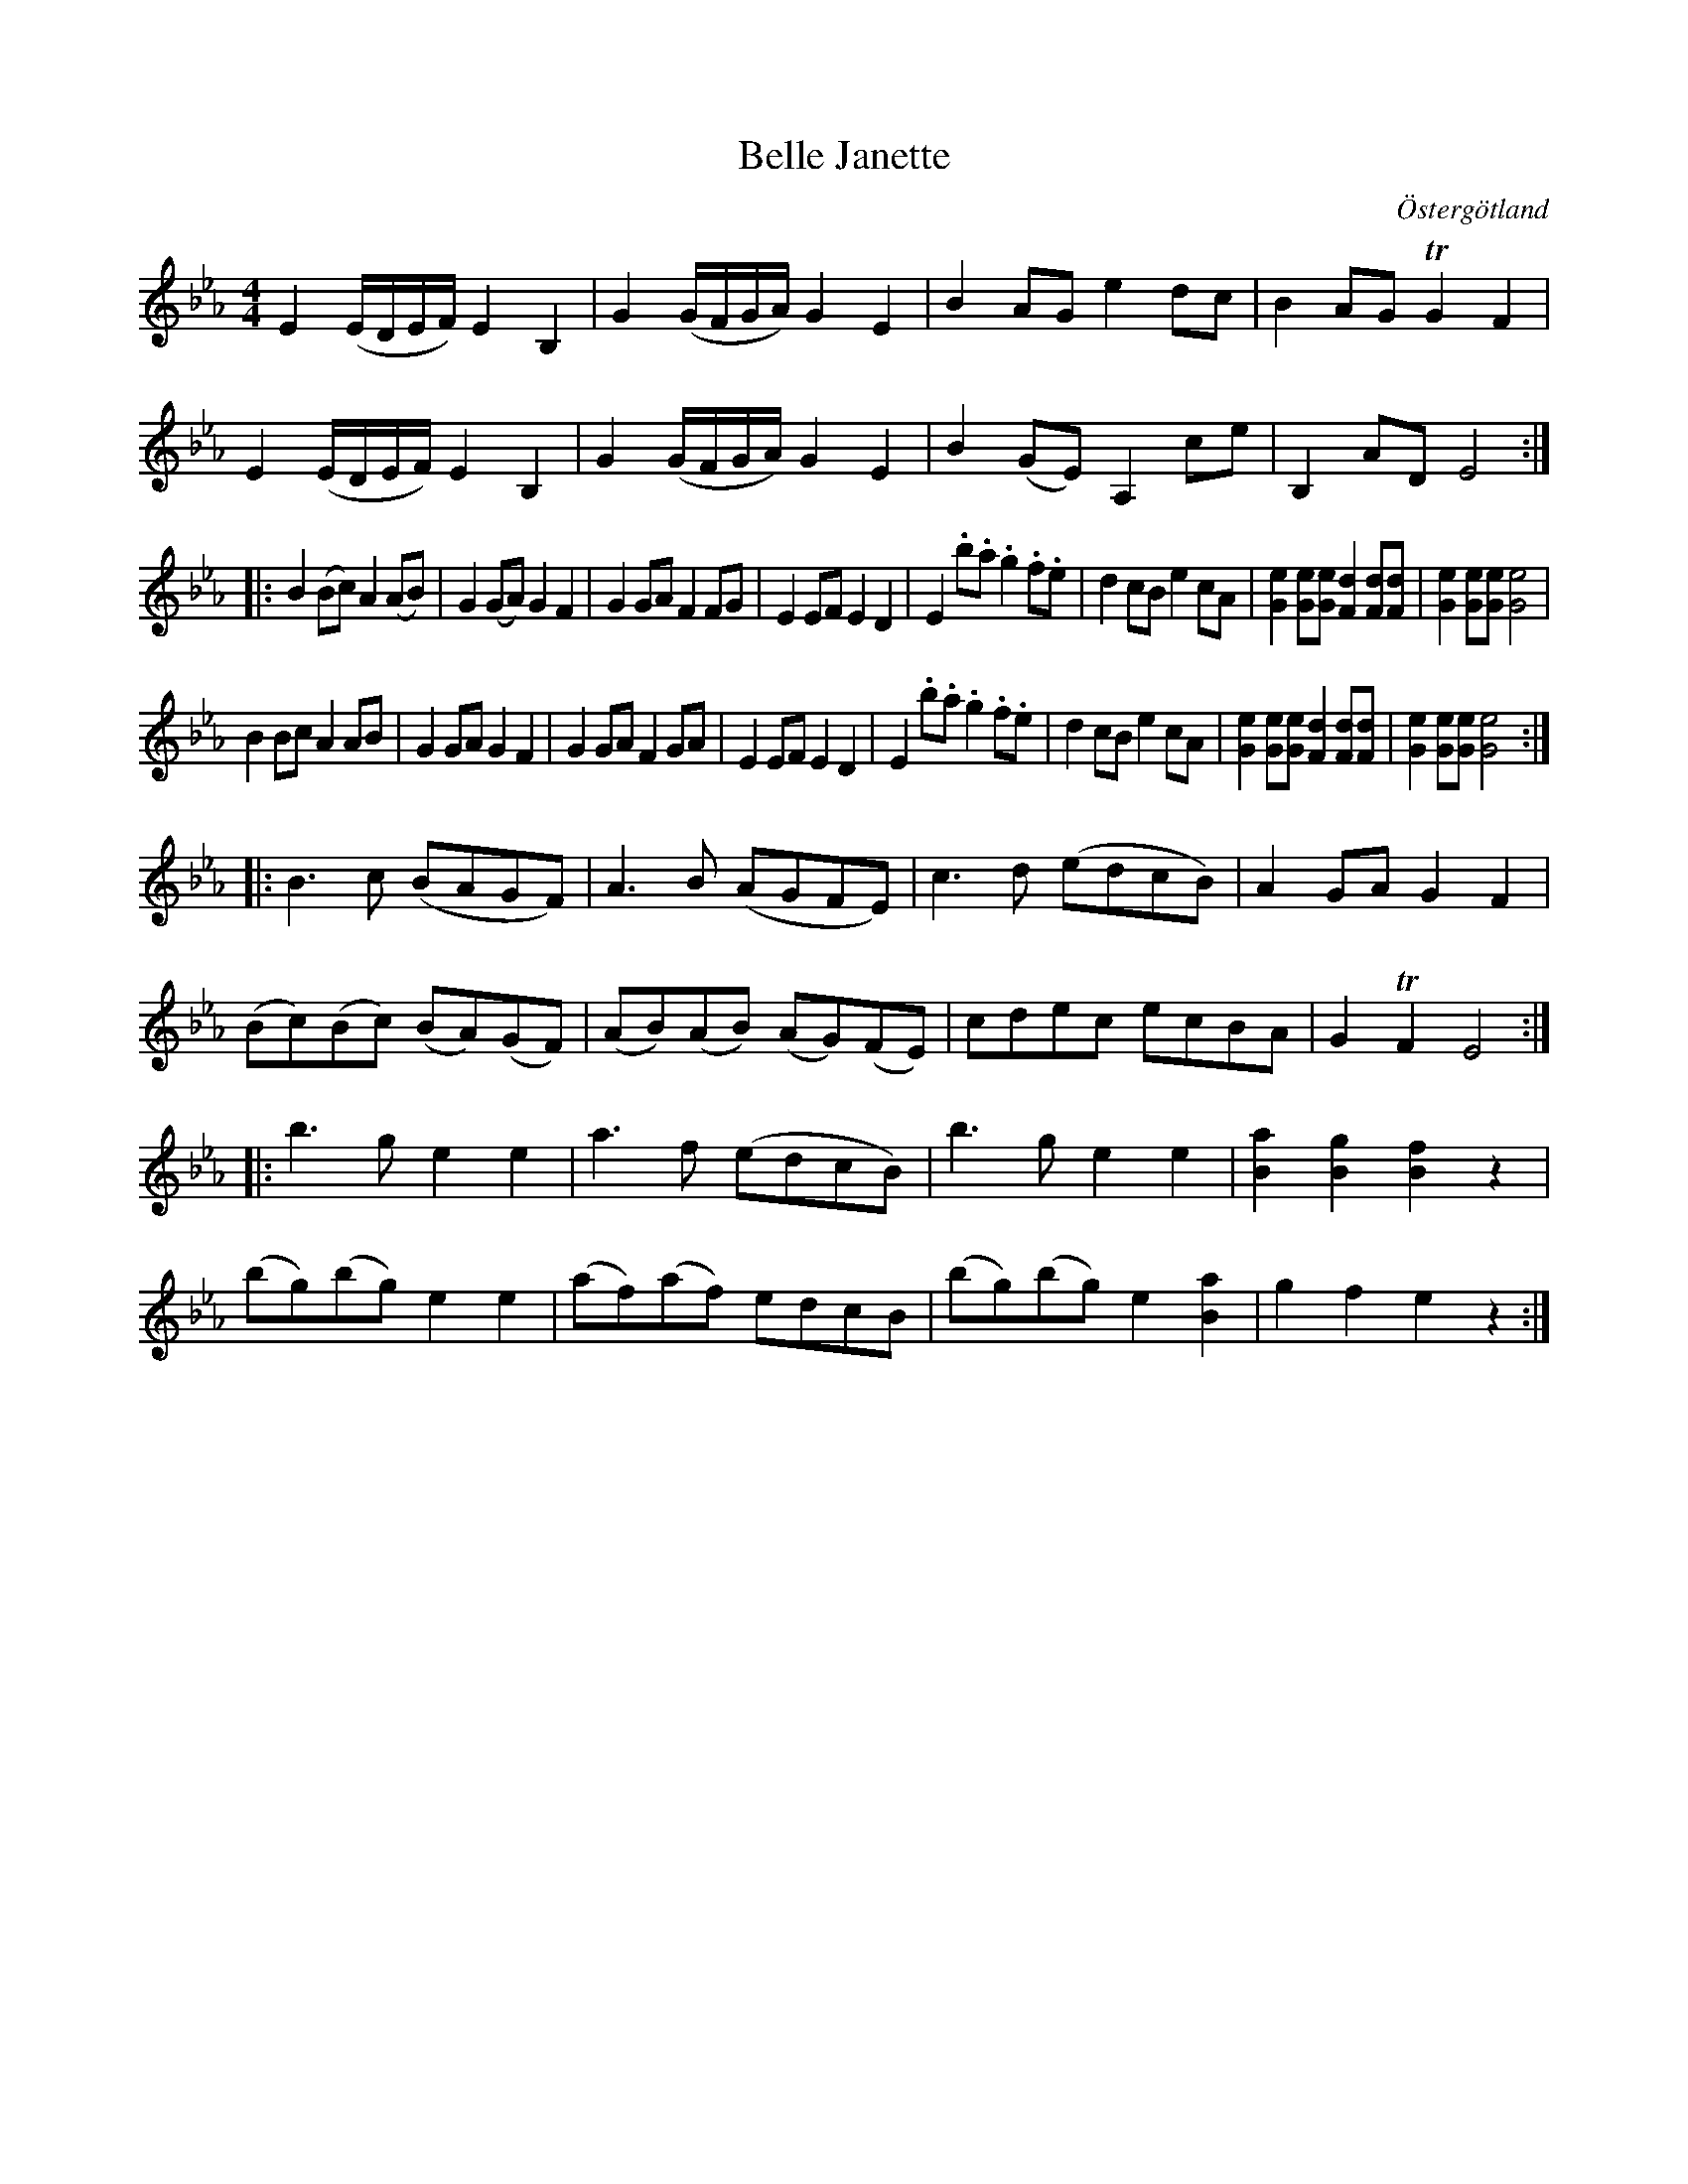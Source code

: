 %%abc-charset utf-8

X:10
T:Belle Janette
R:Menuett
O:Östergötland
B:Magnus Juringius notbok
N:Smus MMD1 bild 7
M:4/4
L:1/8
K:Eb
V:1
E2 (E/2D/2E/2F/2) E2 B,2 | G2 (G/2F/2G/2A/2) G2 E2 | B2 AG e2 dc | B2 AG TG2 F2 | 
E2 (E/2D/2E/2F/2) E2 B,2 | G2 (G/2F/2G/2A/2) G2 E2 | B2 (GE) A,2 ce | B,2 AD E4 :|:
B2 (Bc) A2 (AB) | G2 (GA) G2 F2 | G2 GA F2 FG | E2 EF E2 D2 | E2 .b.a .g2 .f.e | d2 cB e2 cA | [e2G2] [eG][eG] [d2F2] [dF][dF] | [e2G2] [eG][eG] [e4G4] | 
B2 Bc A2 AB | G2 GA G2 F2 | G2 GA F2 GA | E2 EF E2 D2 | E2 .b.a .g2 .f.e | d2 cB e2 cA | [e2G2] [eG][eG] [d2F2] [dF][dF] | [e2G2] [eG][eG] [e4G4] :|:
B3 c (BAGF) | A3 B (AGFE) | c3 d (edcB) | A2 GA G2 F2 | 
(Bc)(Bc) (BA)(GF) | (AB)(AB) (AG)(FE) | cdec ecBA | G2 TF2 E4 :|:
b3 g e2 e2 | a3 f (edcB) | b3 g e2 e2 | [B2a2] [B2g2] [B2f2] z2 |
(bg)(bg) e2 e2 | (af)(af) edcB | (bg)(bg) e2 [B2a2]| g2 f2 e2 z2 :|

